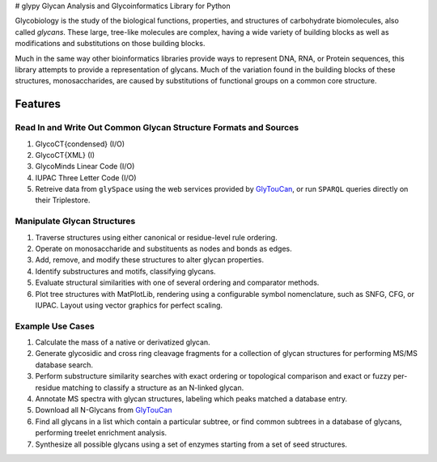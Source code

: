 |https://img.shields.io/travis/mobiusklein/glypy.svg| |Documentation
Status| # glypy Glycan Analysis and Glycoinformatics Library for Python

Glycobiology is the study of the biological functions, properties, and
structures of carbohydrate biomolecules, also called *glycans*. These
large, tree-like molecules are complex, having a wide variety of
building blocks as well as modifications and substitutions on those
building blocks.

Much in the same way other bioinformatics libraries provide ways to
represent DNA, RNA, or Protein sequences, this library attempts to
provide a representation of glycans. Much of the variation found in the
building blocks of these structures, monosaccharides, are caused by
substitutions of functional groups on a common core structure.

Features
--------

Read In and Write Out Common Glycan Structure Formats and Sources
~~~~~~~~~~~~~~~~~~~~~~~~~~~~~~~~~~~~~~~~~~~~~~~~~~~~~~~~~~~~~~~~~

1. GlycoCT{condensed} (I/O)
2. GlycoCT{XML} (I)
3. GlycoMinds Linear Code (I/O)
4. IUPAC Three Letter Code (I/O)
5. Retreive data from ``glySpace`` using the web services provided by
   `GlyTouCan <https://glytoucan.org/>`__, or run ``SPARQL`` queries
   directly on their Triplestore.

Manipulate Glycan Structures
~~~~~~~~~~~~~~~~~~~~~~~~~~~~

1. Traverse structures using either canonical or residue-level rule
   ordering.
2. Operate on monosaccharide and substituents as nodes and bonds as
   edges.
3. Add, remove, and modify these structures to alter glycan properties.
4. Identify substructures and motifs, classifying glycans.
5. Evaluate structural similarities with one of several ordering and
   comparator methods.
6. Plot tree structures with MatPlotLib, rendering using a configurable
   symbol nomenclature, such as SNFG, CFG, or IUPAC. Layout using vector
   graphics for perfect scaling.

Example Use Cases
~~~~~~~~~~~~~~~~~

1. Calculate the mass of a native or derivatized glycan.
2. Generate glycosidic and cross ring cleavage fragments for a
   collection of glycan structures for performing MS/MS database search.
3. Perform substructure similarity searches with exact ordering or
   topological comparison and exact or fuzzy per-residue matching to
   classify a structure as an N-linked glycan.
4. Annotate MS spectra with glycan structures, labeling which peaks
   matched a database entry.
5. Download all N-Glycans from `GlyTouCan <https://glytoucan.org/>`__
6. Find all glycans in a list which contain a particular subtree, or
   find common subtrees in a database of glycans, performing treelet
   enrichment analysis.
7. Synthesize all possible glycans using a set of enzymes starting from
   a set of seed structures.

.. |https://img.shields.io/travis/mobiusklein/glypy.svg| image:: https://img.shields.io/travis/mobiusklein/glypy.svg
   :target: https://travis-ci.org/mobiusklein/glypy
.. |Documentation Status| image:: https://readthedocs.org/projects/glypy/badge/?version=master
   :target: http://glypy.readthedocs.org/en/master/?badge=master
